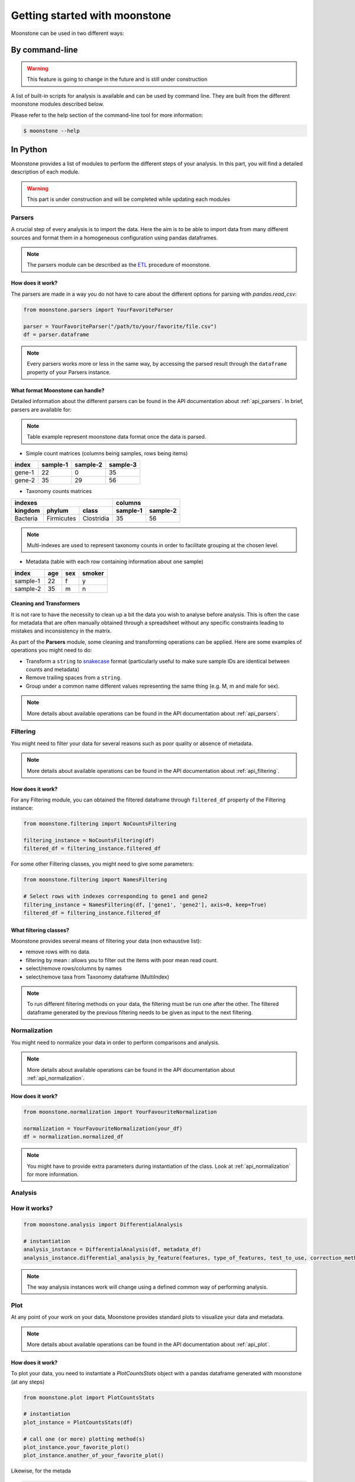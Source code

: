 ******************************
Getting started with moonstone
******************************

Moonstone can be used in two different ways:

By command-line
===============

.. Warning::
    This feature is going to change in the future and is still under construction

A list of built-in scripts for analysis is available and can be used by command line.
They are built from the different moonstone modules described below.

Please refer to the help section of the command-line tool for more information:

.. code-block:: bash

    $ moonstone --help

In Python
=========

Moonstone provides a list of modules to perform the different steps of your analysis. In this part,
you will find a detailed description of each module.

.. Warning::
    This part is under construction and will be completed while updating each modules

Parsers
"""""""

A crucial step of every analysis is to import the data. Here the aim is to be able to import data from many
different sources and format them in a homogeneous configuration using pandas dataframes.

.. Note::
    The parsers module can be described as the ETL_ procedure of moonstone.

.. _ETL: https://en.wikipedia.org/wiki/Extract,_transform,_load

.. image:: /img/countparser.png
  :alt: Countparser example

How does it work?
'''''''''''''''''

The parsers are made in a way you do not have to care about the different options for parsing with `pandas.read_csv`:

.. code-block:: python

    from moonstone.parsers import YourFavoriteParser

    parser = YourFavoriteParser("/path/to/your/favorite/file.csv")
    df = parser.dataframe

.. Note::
    Every parsers works more or less in the same way, by accessing the parsed result through the ``dataframe``
    property of your Parsers instance.

What format Moonstone can handle?
'''''''''''''''''''''''''''''''''

Detailed information about the different parsers can be found in the API documentation about :ref:`api_parsers`.
In brief, parsers are available for:

.. Note::
    Table example represent moonstone data format once the data is parsed.

- Simple count matrices (columns being samples, rows being items)

+--------+----------+----------+----------+
| index  | sample-1 | sample-2 | sample-3 |
+========+==========+==========+==========+
| gene-1 | 22       | 0        | 35       |
+--------+----------+----------+----------+
| gene-2 | 35       | 29       | 56       |
+--------+----------+----------+----------+

- Taxonomy counts matrices

+------------------------------------+---------------------+
|                indexes             |       columns       |
+----------+------------+------------+----------+----------+
| kingdom  | phylum     | class      | sample-1 | sample-2 |
+==========+============+============+==========+==========+
| Bacteria | Firmicutes | Clostridia | 35       | 56       |
+----------+------------+------------+----------+----------+

.. Note::
    Multi-indexes are used to represent taxonomy counts in order to facilitate grouping at the chosen level.

- Metadata (table with each row containing information about one sample)

+----------+-----+-----+--------+
| index    | age | sex | smoker |
+==========+=====+=====+========+
| sample-1 | 22  | f   | y      |
+----------+-----+-----+--------+
| sample-2 | 35  | m   | n      |
+----------+-----+-----+--------+

Cleaning and Transformers
'''''''''''''''''''''''''

It is not rare to have the necessity to clean up a bit the data you wish to analyse before analysis. This is often
the case for metadata that are often manually obtained through a spreadsheet without any specific constraints
leading to mistakes and inconsistency in the matrix.

As part of the **Parsers** module, some cleaning and transforming operations can be applied.
Here are some examples of operations you might need to do:

- Transform a ``string`` to snakecase_ format (particularly useful to make sure sample IDs are identical between counts and metadata)
- Remove trailing spaces from a ``string``.
- Group under a common name different values representing the same thing (e.g. M, m and male for sex).

.. _snakecase: https://en.wikipedia.org/wiki/Snake_case

.. Note::
    More details about available operations can be found in the API documentation about :ref:`api_parsers`.

Filtering
"""""""""

You might need to filter your data for several reasons such as poor quality or absence of metadata.

.. Note::
    More details about available operations can be found in the API documentation about :ref:`api_filtering`.

How does it work?
'''''''''''''''''

For any Filtering module, you can obtained the filtered dataframe through ``filtered_df`` property
of the Filtering instance:

.. code-block:: python

    from moonstone.filtering import NoCountsFiltering

    filtering_instance = NoCountsFiltering(df)
    filtered_df = filtering_instance.filtered_df

For some other Filtering classes, you might need to give some parameters:

.. code-block:: python

    from moonstone.filtering import NamesFiltering

    # Select rows with indexes corresponding to gene1 and gene2
    filtering_instance = NamesFiltering(df, ['gene1', 'gene2'], axis=0, keep=True)
    filtered_df = filtering_instance.filtered_df

What filtering classes?
'''''''''''''''''''''''

Moonstone provides several means of filtering your data (non exhaustive list):

- remove rows with no data.
- filtering by mean : allows you to filter out the items with poor mean read count.
- select/remove rows/columns by names
- select/remove taxa from Taxonomy dataframe (MultiIndex)

.. Note::
    To run different filtering methods on your data, the filtering must be run one after the other.
    The filtered dataframe generated by the previous filtering needs to be given as input to the next filtering.

Normalization
"""""""""""""

You might need to normalize your data in order to perform comparisons and analysis.

.. Note::
    More details about available operations can be found in the API documentation about :ref:`api_normalization`.

How does it work?
'''''''''''''''''

.. code-block:: python

    from moonstone.normalization import YourFavouriteNormalization

    normalization = YourFavouriteNormalization(your_df)
    df = normalization.normalized_df

.. Note::
    You might have to provide extra parameters during instantiation of the class. Look at :ref:`api_normalization`
    for more information.


Analysis
""""""""

How it works?
"""""""""""""

.. code-block:: python

    from moonstone.analysis import DifferentialAnalysis

    # instantiation
    analysis_instance = DifferentialAnalysis(df, metadata_df)
    analysis_instance.differential_analysis_by_feature(features, type_of_features, test_to_use, correction_method_used)

.. Note::
    The way analysis instances work will change using a defined common way of performing analysis.

Plot
"""""

At any point of your work on your data, Moonstone provides standard plots to visualize your data and metadata.

.. Note::
    More details about available operations can be found in the API documentation about :ref:`api_plot`.


How does it work?
'''''''''''''''''

To plot your data, you need to instantiate a `PlotCountsStats` object with a pandas dataframe generated with moonstone (at any steps)

.. code-block:: python

    from moonstone.plot import PlotCountsStats

    # instantiation
    plot_instance = PlotCountsStats(df)

    # call one (or more) plotting method(s)
    plot_instance.your_favorite_plot()
    plot_instance.another_of_your_favorite_plot()

Likewise, for the metada

.. code-block:: python

    from moonstone.plot import PlotMetadataStats

    plot_instance = PlotMetadataStats(metadata_df)
    plot_instance.your_favorite_plot()

Arguments can be given to any plotting methods of both classes,

- ... to override the standard parameters of plotting of the method with the argument `plotting_options`.
- ... or to ask for a html file to be generated with the argument `output_file`
- ... or even to ask not to show the plot with the argument `show` set to False


.. code-block:: python

    plotting_options={'traces': {'marker_color' : 'red'}, 'xaxes': {'tickangle' : 90}}
    plot_instance.your_favorite_plot(plotting_options=plotting_options, output_file='mygraph.html', show=False)



What can be plotted with this module?
'''''''''''''''''''''''''''''''''''''

Plot available for data :

- the mean distribution of your data (`plot_mean`)
- ...tbc...

Plot available for metadata :

- the age distribution of patients (whose samples are originated from) (`plot_age`)
- the sex distribution of patients (whose samples are originated from) (`plot_sex`)
- etc. (`plot_other`)